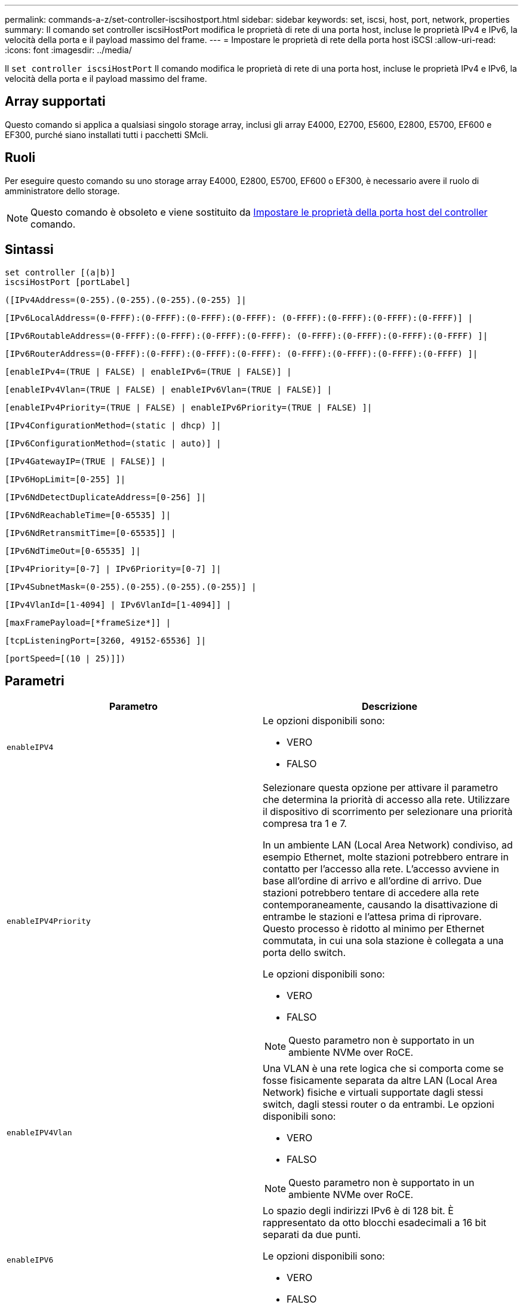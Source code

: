 ---
permalink: commands-a-z/set-controller-iscsihostport.html 
sidebar: sidebar 
keywords: set, iscsi, host, port, network, properties 
summary: Il comando set controller iscsiHostPort modifica le proprietà di rete di una porta host, incluse le proprietà IPv4 e IPv6, la velocità della porta e il payload massimo del frame. 
---
= Impostare le proprietà di rete della porta host iSCSI
:allow-uri-read: 
:icons: font
:imagesdir: ../media/


[role="lead"]
Il `set controller iscsiHostPort` Il comando modifica le proprietà di rete di una porta host, incluse le proprietà IPv4 e IPv6, la velocità della porta e il payload massimo del frame.



== Array supportati

Questo comando si applica a qualsiasi singolo storage array, inclusi gli array E4000, E2700, E5600, E2800, E5700, EF600 e EF300, purché siano installati tutti i pacchetti SMcli.



== Ruoli

Per eseguire questo comando su uno storage array E4000, E2800, E5700, EF600 o EF300, è necessario avere il ruolo di amministratore dello storage.

[NOTE]
====
Questo comando è obsoleto e viene sostituito da xref:set-controller-hostport.adoc[Impostare le proprietà della porta host del controller] comando.

====


== Sintassi

[source, cli]
----
set controller [(a|b)]
iscsiHostPort [portLabel]
----
[source, cli]
----
([IPv4Address=(0-255).(0-255).(0-255).(0-255) ]|
----
[source, cli]
----
[IPv6LocalAddress=(0-FFFF):(0-FFFF):(0-FFFF):(0-FFFF): (0-FFFF):(0-FFFF):(0-FFFF):(0-FFFF)] |
----
[source, cli]
----
[IPv6RoutableAddress=(0-FFFF):(0-FFFF):(0-FFFF):(0-FFFF): (0-FFFF):(0-FFFF):(0-FFFF):(0-FFFF) ]|
----
[source, cli]
----
[IPv6RouterAddress=(0-FFFF):(0-FFFF):(0-FFFF):(0-FFFF): (0-FFFF):(0-FFFF):(0-FFFF):(0-FFFF) ]|
----
[source, cli]
----
[enableIPv4=(TRUE | FALSE) | enableIPv6=(TRUE | FALSE)] |
----
[source, cli]
----
[enableIPv4Vlan=(TRUE | FALSE) | enableIPv6Vlan=(TRUE | FALSE)] |
----
[source, cli]
----
[enableIPv4Priority=(TRUE | FALSE) | enableIPv6Priority=(TRUE | FALSE) ]|
----
[source, cli]
----
[IPv4ConfigurationMethod=(static | dhcp) ]|
----
[source, cli]
----
[IPv6ConfigurationMethod=(static | auto)] |
----
[source, cli]
----
[IPv4GatewayIP=(TRUE | FALSE)] |
----
[source, cli]
----
[IPv6HopLimit=[0-255] ]|
----
[source, cli]
----
[IPv6NdDetectDuplicateAddress=[0-256] ]|
----
[source, cli]
----
[IPv6NdReachableTime=[0-65535] ]|
----
[source, cli]
----
[IPv6NdRetransmitTime=[0-65535]] |
----
[source, cli]
----
[IPv6NdTimeOut=[0-65535] ]|
----
[source, cli]
----
[IPv4Priority=[0-7] | IPv6Priority=[0-7] ]|
----
[source, cli]
----
[IPv4SubnetMask=(0-255).(0-255).(0-255).(0-255)] |
----
[source, cli]
----
[IPv4VlanId=[1-4094] | IPv6VlanId=[1-4094]] |
----
[source, cli]
----
[maxFramePayload=[*frameSize*]] |
----
[source, cli]
----
[tcpListeningPort=[3260, 49152-65536] ]|
----
[source, cli]
----
[portSpeed=[(10 | 25)]])
----


== Parametri

[cols="2*"]
|===
| Parametro | Descrizione 


 a| 
`enableIPV4`
 a| 
Le opzioni disponibili sono:

* VERO
* FALSO




 a| 
`enableIPV4Priority`
 a| 
Selezionare questa opzione per attivare il parametro che determina la priorità di accesso alla rete. Utilizzare il dispositivo di scorrimento per selezionare una priorità compresa tra 1 e 7.

In un ambiente LAN (Local Area Network) condiviso, ad esempio Ethernet, molte stazioni potrebbero entrare in contatto per l'accesso alla rete. L'accesso avviene in base all'ordine di arrivo e all'ordine di arrivo. Due stazioni potrebbero tentare di accedere alla rete contemporaneamente, causando la disattivazione di entrambe le stazioni e l'attesa prima di riprovare. Questo processo è ridotto al minimo per Ethernet commutata, in cui una sola stazione è collegata a una porta dello switch.

Le opzioni disponibili sono:

* VERO
* FALSO


[NOTE]
====
Questo parametro non è supportato in un ambiente NVMe over RoCE.

====


 a| 
`enableIPV4Vlan`
 a| 
Una VLAN è una rete logica che si comporta come se fosse fisicamente separata da altre LAN (Local Area Network) fisiche e virtuali supportate dagli stessi switch, dagli stessi router o da entrambi. Le opzioni disponibili sono:

* VERO
* FALSO


[NOTE]
====
Questo parametro non è supportato in un ambiente NVMe over RoCE.

====


 a| 
`enableIPV6`
 a| 
Lo spazio degli indirizzi IPv6 è di 128 bit. È rappresentato da otto blocchi esadecimali a 16 bit separati da due punti.

Le opzioni disponibili sono:

* VERO
* FALSO




 a| 
`enableIPV6Priority`
 a| 
Selezionare questa opzione per attivare il parametro che determina la priorità di accesso alla rete. Utilizzare il dispositivo di scorrimento per selezionare una priorità compresa tra 1 e 7.

In un ambiente LAN (Local Area Network) condiviso, ad esempio Ethernet, molte stazioni potrebbero entrare in contatto per l'accesso alla rete. L'accesso avviene in base all'ordine di arrivo e all'ordine di arrivo. Due stazioni potrebbero tentare di accedere alla rete contemporaneamente, causando la disattivazione di entrambe le stazioni e l'attesa prima di riprovare. Questo processo è ridotto al minimo per Ethernet commutata, in cui una sola stazione è collegata a una porta dello switch.

Le opzioni disponibili sono:

* VERO
* FALSO


[NOTE]
====
Questo parametro non è supportato in un ambiente NVMe over RoCE.

====


 a| 
`enableIPV6Vlan`
 a| 
Una VLAN è una rete logica che si comporta come se fosse fisicamente separata da altre LAN (Local Area Network) fisiche e virtuali supportate dagli stessi switch, dagli stessi router o da entrambi.

Le opzioni disponibili sono:

* VERO
* FALSO


[NOTE]
====
Questo parametro non è supportato in un ambiente NVMe over RoCE.

====


 a| 
`IPV4Address`
 a| 
Inserire l'indirizzo nel seguente formato: (0-255).(0-255).(0-255).(0-255)



 a| 
`IPV4ConfigurationMethod`
 a| 
Le opzioni disponibili sono:

* statico
* dhcp




 a| 
`IPV4GatewayIP`
 a| 
Le opzioni disponibili sono:

* VERO
* FALSO




 a| 
`IPV4Priority`
 a| 
Inserire un valore compreso tra 0 e 7.

[NOTE]
====
Questo parametro non è supportato in un ambiente NVMe over RoCE.

====


 a| 
`IPV4SubnetMask`
 a| 
Inserire la subnet mask nel seguente formato: (0-255).(0-255).(0-255).(0-255)



 a| 
`IPV4VlanId`
 a| 
Inserire un valore compreso tra 1 e 4094.

[NOTE]
====
Questo parametro non è supportato in un ambiente NVMe over RoCE.

====


 a| 
`IPV6ConfigurationMethod`
 a| 
Le opzioni disponibili sono:

* statico
* automatico




 a| 
`IPV6HopLimit`
 a| 
Questa opzione consente di configurare il numero massimo di hop che un pacchetto IPv6 può attraversare.

Il valore predefinito è `64`.



 a| 
`IPV6LocalAddress`
 a| 
Inserire l'indirizzo nel seguente formato: (0-FFFF):(0-FFFF):(0-FFFF):(0-FFFF): (0-FFFF):(0-FFFF):(0-FFFF):(0-FFFF):(0-FFFF)



 a| 
`IPV6NdDetectDuplicateAddress`
 a| 
Inserire un valore compreso tra 0 e 256.



 a| 
`IPV6NdReachableTime`
 a| 
Questa opzione consente di configurare l'intervallo di tempo in cui una modalità IPv6 remota viene considerata raggiungibile. Specificare un valore, in millisecondi, compreso tra 0 e 65535.

Il valore predefinito è `30000` millisecondi.



 a| 
`IPV6NdRetransmitTime`
 a| 
Questa opzione consente di configurare il tempo necessario per continuare a ritrasmettere un pacchetto a un nodo IPv6. Specificare un valore, in millisecondi, compreso tra 0 e 65535.

Il valore predefinito è `1000` millisecondi.



 a| 
`IPV6NdTimeOut`
 a| 
Questa opzione consente di configurare il valore di timeout per un nodo IPv6. Specificare un valore, in millisecondi, compreso tra 0 e 65535.

Il valore predefinito è `30000` millisecondi.



 a| 
`IPV6Priority`
 a| 
Inserire un valore compreso tra 0 e 7.

[NOTE]
====
Questo parametro non è supportato in un ambiente NVMe over RoCE.

====


 a| 
`IPV6RoutableAddress`
 a| 
Inserire l'indirizzo nel seguente formato: (0-FFFF):(0-FFFF):(0-FFFF):(0-FFFF): (0-FFFF):(0-FFFF):(0-FFFF):(0-FFFF):(0-FFFF)



 a| 
`IPV6RouterAddress`
 a| 
Inserire l'indirizzo nel seguente formato: (0-FFFF):(0-FFFF):(0-FFFF):(0-FFFF): (0-FFFF):(0-FFFF):(0-FFFF):(0-FFFF):(0-FFFF)



 a| 
`IPV6VlanId`
 a| 
Inserire un valore compreso tra 1 e 4094.

[NOTE]
====
Questo parametro non è supportato in un ambiente NVMe over RoCE.

====


 a| 
`maxFramePayload`
 a| 
Il `maxFramePayload` L'opzione è condivisa tra IPv4 e IPv6 ed è il pacchetto o frame più grande che può essere inviato in una rete. La porzione di payload di un frame Ethernet standard è impostata su `1500`E un frame Ethernet jumbo è impostato su `9000`. Quando si utilizzano frame jumbo, tutti i dispositivi che si trovano nel percorso di rete devono essere in grado di gestire frame di dimensioni maggiori.

Il valore predefinito è 1500 byte per frame. Immettere un valore compreso tra 1500 e 9000.



 a| 
`portSpeed`
 a| 
Le opzioni disponibili sono:

* 10
* 25


[NOTE]
====
Questa opzione è valida solo per la scheda di interfaccia host Ethernet da 25 GB/s. La modifica della velocità di una porta modifica la velocità di tutte e quattro le porte della scheda.

====
[NOTE]
====
Valori per `portSpeed` opzione di `iscsiHostPort` I parametri sono in megabit al secondo (Mb/s).

====


 a| 
`tcpListeningPort`
 a| 
La porta di ascolto è il numero di porta TCP utilizzato dal controller per rilevare gli accessi iSCSI dagli iniziatori iSCSI host. La porta di ascolto predefinita è 3260. Immettere 3260 o un valore compreso tra 49152 e 65535.

|===


== Identificazione di un'etichetta della porta host iSCSI

Specificare un'etichetta per la porta host. Per specificare l'etichetta della porta host, procedere come segue:

. Se non si conosce l'etichetta della porta host iSCSI, eseguire `show controller` comando.
. Nella sezione host interface (interfaccia host) dei risultati, individuare la porta host che si desidera selezionare.
+
[NOTE]
====
L'etichetta della porta è il valore completo restituito per `Port` campo.

====
. Racchiudere l'intero valore dell'etichetta della porta tra virgolette e parentesi quadre: ["portLabel"]. Ad esempio, se l'etichetta della porta è `Ch 2`, Specificare la porta host iSCSI come segue:
+
[listing]
----
iscsiHostPort[\"ch 2\"]
----
+
[NOTE]
====
Se si utilizza una riga di comando di Windows e l'etichetta contiene una pipe (|), il carattere dovrebbe essere escape (usando {caret}); in caso contrario, verrà interpretato come un comando. Ad esempio, se l'etichetta della porta è `e0b|0b`, Specificare la porta host iSCSI come segue:

====
+
[listing]
----
iscsiHostPort[\"e0b^|0b\"]
----


[NOTE]
====
Per la compatibilità con le versioni precedenti, il numero iscsiPort, racchiuso da parentesi graffe [ ] invece che da virgolette e parentesi graffe [" "], può ancora essere utilizzato per i controller E2700, E5600 o EF560 (e altre generazioni precedenti di controller e-Series o EF-Series). Per questi controller, i valori validi per iscsiPortNumber sono i seguenti:

* Per i controller con porte host integrate, la numerazione è 3, 4, 5 o 6.
* Solo per i controller con porte host su una scheda di interfaccia host, la numerazione è 1, 2, 3 o 4.


Un esempio della sintassi precedente è il seguente:

[listing]
----
iscsiHostPort[3]
----
====


== Livello minimo del firmware

7.15 aggiunge le nuove opzioni di porta host iSCSI.

7.60 aggiunge `portSpeed` opzione.

8.10 revisiona il metodo di identificazione delle porte host iSCSI.

8.40 revisiona il `portSpeed` opzione di `iscsiHostPort` Parametro da notare che è valido solo per la scheda di interfaccia host Ethernet da 25 GB/s e che la modifica della velocità di una porta modifica la velocità di tutte e quattro le porte della scheda.

8.41 questo comando è obsoleto.
